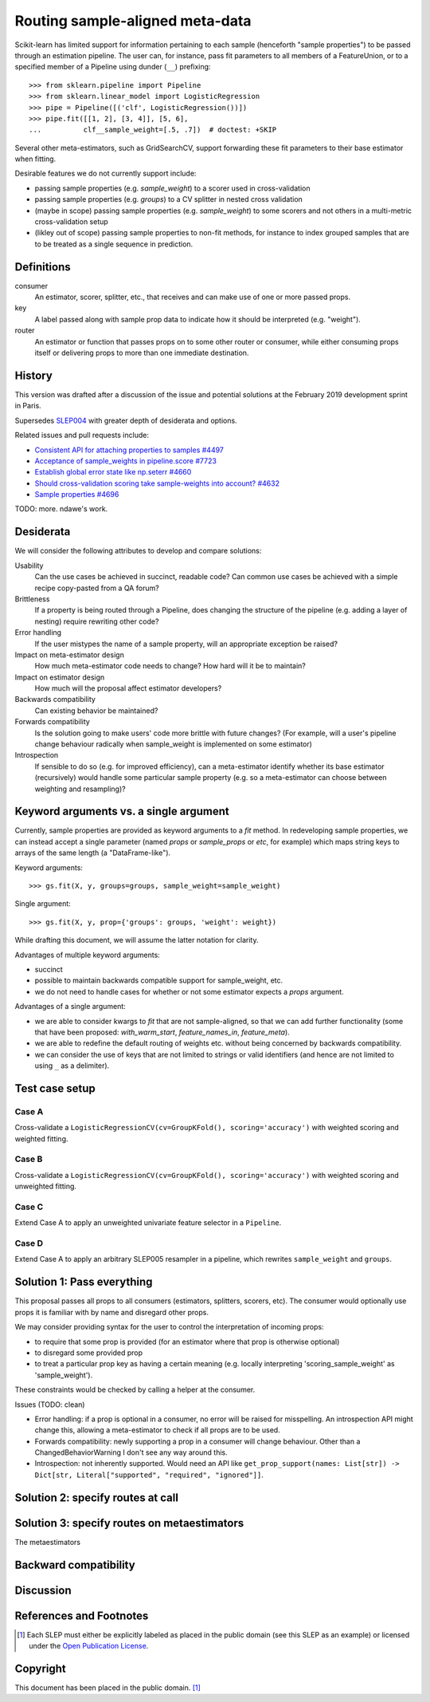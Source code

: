 .. _slep_006:

================================
Routing sample-aligned meta-data 
================================

Scikit-learn has limited support for information pertaining to each sample
(henceforth "sample properties") to be passed through an estimation pipeline.
The user can, for instance, pass fit parameters to all members of a
FeatureUnion, or to a specified member of a Pipeline using dunder (``__``)
prefixing::

    >>> from sklearn.pipeline import Pipeline
    >>> from sklearn.linear_model import LogisticRegression
    >>> pipe = Pipeline([('clf', LogisticRegression())])
    >>> pipe.fit([[1, 2], [3, 4]], [5, 6],
    ...          clf__sample_weight=[.5, .7])  # doctest: +SKIP

Several other meta-estimators, such as GridSearchCV, support forwarding these
fit parameters to their base estimator when fitting.

Desirable features we do not currently support include:

* passing sample properties (e.g. `sample_weight`) to a scorer used in
  cross-validation
* passing sample properties (e.g. `groups`) to a CV splitter in nested cross
  validation
* (maybe in scope) passing sample properties (e.g. `sample_weight`) to some
  scorers and not others in a multi-metric cross-validation setup
* (likley out of scope) passing sample properties to non-fit methods, for
  instance to index grouped samples that are to be treated as a single sequence
  in prediction.

Definitions
-----------

consumer
    An estimator, scorer, splitter, etc., that receives and can make use of
    one or more passed props.
key
    A label passed along with sample prop data to indicate how it should be
    interpreted (e.g. "weight").
router
    An estimator or function that passes props on to some other router or
    consumer, while either consuming props itself or delivering props to
    more than one immediate destination.

History
-------

This version was drafted after a discussion of the issue and potential
solutions at the February 2019 development sprint in Paris.

Supersedes `SLEP004
<https://github.com/scikit-learn/enhancement_proposals/tree/master/slep004>`_
with greater depth of desiderata and options.

Related issues and pull requests include:

-  `Consistent API for attaching properties to samples
   #4497 <https://github.com/scikit-learn/scikit-learn/issues/4497>`__
-  `Acceptance of sample\_weights in pipeline.score
   #7723 <https://github.com/scikit-learn/scikit-learn/pull/7723>`__
-  `Establish global error state like np.seterr
   #4660 <https://github.com/scikit-learn/scikit-learn/issues/4660>`__
-  `Should cross-validation scoring take sample-weights into account?
   #4632 <https://github.com/scikit-learn/scikit-learn/issues/4632>`__
-  `Sample properties
   #4696 <https://github.com/scikit-learn/scikit-learn/issues/4696>`__

TODO: more. ndawe's work.

Desiderata
----------

We will consider the following attributes to develop and compare solutions:

Usability
   Can the use cases be achieved in succinct, readable code? Can common use
   cases be achieved with a simple recipe copy-pasted from a QA forum?
Brittleness
   If a property is being routed through a Pipeline, does changing the
   structure of the pipeline (e.g. adding a layer of nesting) require rewriting
   other code?
Error handling
   If the user mistypes the name of a sample property, will an appropriate
   exception be raised?
Impact on meta-estimator design
   How much meta-estimator code needs to change? How hard will it be to
   maintain?
Impact on estimator design
   How much will the proposal affect estimator developers?
Backwards compatibility
   Can existing behavior be maintained?
Forwards compatibility
   Is the solution going to make users' code more
   brittle with future changes? (For example, will a user's pipeline change
   behaviour radically when sample_weight is implemented on some estimator)
Introspection
   If sensible to do so (e.g. for improved efficiency), can a
   meta-estimator identify whether its base estimator (recursively) would
   handle some particular sample property (e.g. so a meta-estimator can choose
   between weighting and resampling)?

Keyword arguments vs. a single argument
---------------------------------------

Currently, sample properties are provided as keyword arguments to a `fit`
method. In redeveloping sample properties, we can instead accept a single
parameter (named `props` or `sample_props` or `etc`, for example) which maps
string keys to arrays of the same length (a "DataFrame-like").

Keyword arguments::

    >>> gs.fit(X, y, groups=groups, sample_weight=sample_weight)

Single argument::

    >>> gs.fit(X, y, prop={'groups': groups, 'weight': weight})

While drafting this document, we will assume the latter notation for clarity.

Advantages of multiple keyword arguments:

* succinct
* possible to maintain backwards compatible support for sample_weight, etc.
* we do not need to handle cases for whether or not some estimator expects a
  `props` argument.

Advantages of a single argument:

* we are able to consider kwargs to `fit` that are not sample-aligned, so that
  we can add further functionality (some that have been proposed:
  `with_warm_start`, `feature_names_in`, `feature_meta`).
* we are able to redefine the default routing of weights etc. without being
  concerned by backwards compatibility.
* we can consider the use of keys that are not limited to strings or valid
  identifiers (and hence are not limited to using ``_`` as a delimiter).

Test case setup
---------------

Case A
~~~~~~

Cross-validate a ``LogisticRegressionCV(cv=GroupKFold(), scoring='accuracy')``
with weighted scoring and weighted fitting.

Case B
~~~~~~

Cross-validate a ``LogisticRegressionCV(cv=GroupKFold(), scoring='accuracy')``
with weighted scoring and unweighted fitting.

Case C
~~~~~~

Extend Case A to apply an unweighted univariate feature selector in a
``Pipeline``.

Case D
~~~~~~

Extend Case A to apply an arbitrary SLEP005 resampler in a pipeline, which
rewrites ``sample_weight`` and ``groups``.

Solution 1: Pass everything
---------------------------

This proposal passes all props to all consumers (estimators, splitters,
scorers, etc). The consumer would optionally use props it is familiar with by
name and disregard other props.

We may consider providing syntax for the user to control the interpretation of
incoming props:

* to require that some prop is provided (for an estimator where that prop is
  otherwise optional)
* to disregard some provided prop
* to treat a particular prop key as having a certain meaning (e.g. locally
  interpreting 'scoring_sample_weight' as 'sample_weight').

These constraints would be checked by calling a helper at the consumer.

Issues (TODO: clean)

* Error handling: if a prop is optional in a consumer, no error will be
  raised for misspelling. An introspection API might change this, allowing a
  meta-estimator to check if all props are to be used.
* Forwards compatibility: newly supporting a prop in a consumer will change
  behaviour. Other than a ChangedBehaviorWarning I don't see any way around
  this.
* Introspection: not inherently supported. Would need an API like
  ``get_prop_support(names: List[str]) -> Dict[str, Literal["supported", "required", "ignored"]]``.

Solution 2: specify routes at call
----------------------------------


Solution 3: specify routes on metaestimators
--------------------------------------------

The metaestimators


Backward compatibility
----------------------

Discussion
----------

References and Footnotes
------------------------

.. [1] Each SLEP must either be explicitly labeled as placed in the public
   domain (see this SLEP as an example) or licensed under the `Open
   Publication License`_.
.. _Open Publication License: https://www.opencontent.org/openpub/


Copyright
---------

This document has been placed in the public domain. [1]_


